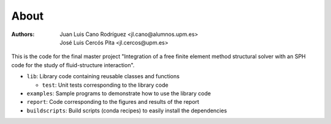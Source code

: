 About
=====

:Authors: Juan Luis Cano Rodríguez <jl.cano@alumnos.upm.es>,
    José Luis Cercós Pita <jl.cercos@upm.es>

This is the code for the final master project "Integration of a free
finite element method structural solver with an SPH code for the study
of fluid-structure interaction".

* ``lib``: Library code containing reusable classes and functions

  - ``test``: Unit tests corresponding to the library code

* ``examples``: Sample programs to demonstrate how to use the library code
* ``report``: Code corresponding to the figures and results of the report
* ``buildscripts``: Build scripts (conda recipes) to easily install the
  dependencies
